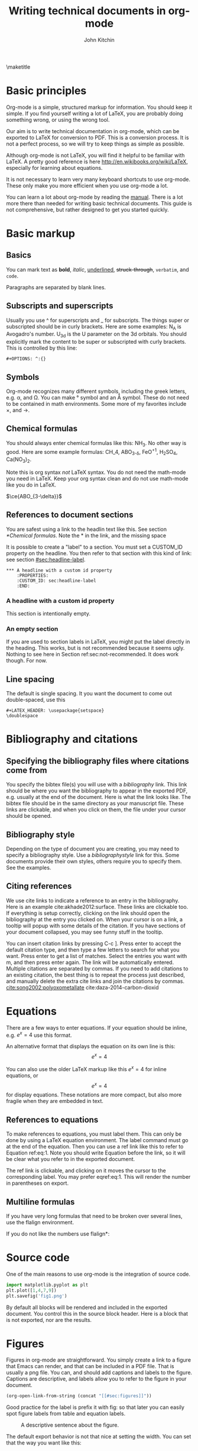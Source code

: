 #+TITLE: Writing technical documents in org-mode
#+AUTHOR: John Kitchin
#+LATEX_CLASS: cmu-article
#+OPTIONS: ^:{} # make super/subscripts only when wrapped in {}
#+OPTIONS: toc:nil # suppress toc, so we can put it where we want
#+OPTIONS: tex:t
#+EXPORT_EXCLUDE_TAGS: noexport

\maketitle
\tableofcontents

* Basic principles

Org-mode is a simple, structured markup for information. You should keep it simple. If you find yourself writing a lot of LaTeX, you are probably doing something wrong, or using the wrong tool.

Our aim is to write technical documentation in org-mode, which can be exported to LaTeX for conversion to PDF. This is a conversion process. It is not a perfect process, so we will try to keep things as simple as possible.

Although org-mode is not LaTeX, you will find it helpful to be familiar with LaTeX. A pretty good reference is here http://en.wikibooks.org/wiki/LaTeX, especially for learning about equations.

It is not necessary to learn very many keyboard shortcuts to use org-mode. These only make you more efficient when you use org-mode a lot.

You can learn a lot about org-mode by reading the [[info:org#Top][manual]]. There is a lot more there than needed for writing basic technical documents. This guide is not comprehensive, but rather designed to get you started quickly.

* Basic markup
** Basics
You can mark text as *bold*, /italic/, _underlined_, +struck-through+, =verbatim=, and ~code~.

Paragraphs are separated by blank lines. 

** Subscripts and superscripts

Usually you use ^ for superscripts and _ for subscripts. The things super or subscripted should be in curly brackets. Here are some examples: N_{A} is Avogadro's number. U_{3d} is the U parameter on the 3d orbitals.  You should explicitly mark the content to be super or subscripted with curly brackets. This is controlled by this line:

#+BEGIN_EXAMPLE
#+OPTIONS: ^:{}
#+END_EXAMPLE

** Symbols
Org-mode recognizes many different symbols, including the greek letters, e.g. \alpha, and \Omega. You can make \deg symbol and an \AA symbol. These do not need to be contained in math environments. Some more of my favorites include \times, and  \rightarrow.

** Chemical formulas
You should always enter chemical formulas like this: NH_{3}. No other way is good.  Here are some example formulas: CH_4, ABO_{3-\delta}, FeO^{+1}, H_{2}SO_{4}, Ca(NO_{3})_{2}.

Note this is org syntax /not/ LaTeX syntax. You do not need the math-mode you need in LaTeX. Keep your org syntax clean and do not use math-mode like you do in LaTeX.

\(\ce{ABO_{3-\delta}}\)

\ce{ABO_{3-\delta}}

** References to document sections

You are safest using a link to the headlin text like this. See section [[*Chemical formulas]]. Note the * in the link, and the missing space

It is possible to create a "label" to a section. You must set a CUSTOM_ID property on the headline. You then refer to that section with this kind of link: see section [[#sec:headline-label]].

#+BEGIN_EXAMPLE
,*** A headline with a custom id property
    :PROPERTIES:
    :CUSTOM_ID: sec:headline-label
    :END:
#+END_EXAMPLE

*** A headline with a custom id property
    :PROPERTIES:
    :CUSTOM_ID: sec:headline-label
    :END:
This section is intentionally empty.
*** An empty section \label{sec:not-recommended}

If you are used to section labels in LaTeX, you might put the label directly in the heading. This works, but is not recommended because it seems ugly.
Nothing to see here in Section ref:sec:not-recommended. It does work though. For now.

** Line spacing
The default is single spacing. It you want the document to come out double-spaced, use this

#+BEGIN_EXAMPLE
#+LATEX_HEADER: \usepackage{setspace}
\doublespace
#+END_EXAMPLE

* Bibliography and citations
** Specifying the bibliography files where citations come from

You specify the bibtex file(s) you will use with a [[bibliography]] link. This link should be where you want the bibliography to appear in the exported PDF, e.g. usually at the end of the document. Here is what the link looks like. The bibtex file should be in the same directory as your manuscript file.
These links are clickable, and when you click on them, the file under your cursor should be opened.

** Bibliography style
Depending on the type of document you are creating, you may need to specify a bibliography style. Use a [[bibliographystyle]] link for this. Some documents provide their own styles, others require you to specify them. See the examples.

** Citing references
We use cite links to indicate a reference to an entry in the bibliography. Here is an example cite:akhade2012:surface. These links are clickable too. If everything is setup correctly, clicking on the link should open the bibliography at the entry you clicked on. When your cursor is on a link, a tooltip will popup with some details of the citation. If you have sections of your document collapsed, you may see funny stuff in the tooltip.

You can insert citation links by pressing C-c ]. Press enter to accept the default citation type, and then type a few letters to search for what you want. Press enter to get a list of matches. Select the entries you want with m, and then press enter again. The link will be automatically entered. Multiple citations are separated by commas. If you need to add citations to an existing citation, the best thing is to repeat the process just described, and manually delete the extra cite links and join the citations by commas. 
[[cite:song2002:polyoxometallate]]
cite:daza-2014-carbon-dioxid 

* Equations

There are a few ways to enter equations. If your equation should be inline, e.g. \(e^x = 4\) use this format. 

An alternative format that displays the equation on its own line is this: \[e^x = 4\]

You can also use the older LaTeX markup like this $e^x = 4$ for inline equations, or $$e^x=4$$ for display equations. These notations are more compact, but also more fragile when they are embedded in text.


** References to equations

To make references to equations, you must label them. This can only be done by using a LaTeX equation environment. The label command must go at the end of the equation. Then you can use a ref link like this to refer to Equation ref:eq:1. Note you should write Equation before the link, so it will be clear what you refer to in the exported document.

\begin{equation}
e^x = 4 \label{eq:1}
\end{equation}

The ref link is clickable, and clicking on it moves the cursor to the corresponding label. You may prefer eqref:eq:1. This will render the number in parentheses on export.

** Multiline formulas
If you have very long formulas that need to be broken over several lines, use the flalign environment.


\begin{flalign}
&OVac\_FormE(cID) \rightarrow OVac\_FormE(mID, mag, num\_atoms, \\
&orientation, correction, calc\_quantity, \\
&calculator, figure) 
\end{flalign}

If you do not like the numbers use flalign*:

\begin{flalign*}
&OVac\_FormE(cID) \rightarrow OVac\_FormE(mID, mag, num\_atoms, \\
&orientation, correction, calc\_quantity, \\
&calculator, figure) 
\end{flalign*}

* Source code
One of the main reasons to use org-mode is the integration of source code. 

#+BEGIN_SRC python
import matplotlib.pyplot as plt
plt.plot([1,4,7,9])
plt.savefig('fig1.png')
#+END_SRC

#+RESULTS:

By default all blocks will be rendered and included in the exported document. You control this in the source block header. Here is a block that is not exported, nor are the results.

#+BEGIN_SRC python :exports none
print 'hello world'
#+END_SRC

#+RESULTS:
: hello world

* Figures
  :PROPERTIES:
  :CUSTOM_ID: sec:figures
  :END:
Figures in org-mode are straightforward. You simply create a link to a figure that Emacs can render, and that can be included in a PDF file. That is usually a png file. You can, and should add captions and labels to the figure. Captions are descriptive, and labels allow you to refer to the figure in your document.


#+BEGIN_SRC emacs-lisp
(org-open-link-from-string (concat "[[#sec:figures]]"))
#+END_SRC

#+RESULTS:


Good practice for the label is prefix it with fig: so that later you can easily spot figure labels from table and equation labels.
#+caption: A descriptive sentence about the figure. 
#+label: fig:test-label   
[[./fig1.png]]

The default export behavior is not that nice at setting the width. You can set that the way you want like this:

#+attr_latex: :width 3in :placement [H]
#+caption: A descriptive sentence about the figure. 
#+label: fig:test-label2
[[./fig1.png]]

For more details on exporting, see [[info:org#Images%20in%20LaTeX%20export][info:org#Images in LaTeX export]].

** References to figures
Later, I can refer to Figure ref:fig:test-label. Figures tend to float around in LaTeX. Do not worry about it.

If you want help inserting the references, type M-x org-insert-ref-link, and press tab. This should show you a list of labels in your document. It only shows labels defined as a link.

** Controlling placement of floats

If it is essential to you to have a float in a specific place, you can set a LaTeX attribute that will probably make that happen. Here is an example.

#+ATTR_LATEX: :placement [H]

** Wrapping text around figures
You may be constrained for space and want your text to wrap around figures. You can use the wrapfig package and some attributes to make this happen. See http://orgmode.org/manual/LaTeX-specific-attributes.html.

#+LATEX_HEADER: \usepackage{wrapfig}

 Lorem ipsum dolor sit amet, consectetur adipiscing elit. Donec non elit purus. Maecenas id lectus luctus, ornare libero et, laoreet purus. In placerat, lectus eget rutrum vehicula, tortor odio tempor leo, eu pulvinar dolor ante vitae dui. Vivamus convallis interdum enim gravida molestie. Cras vulputate at neque at mollis. Curabitur lobortis gravida tellus, vitae sagittis nisl tempor ac. Cras vel porta urna. Pellentesque auctor, urna at vehicula rutrum, metus nunc dictum dui, at interdum diam libero vel ipsum. Donec euismod, felis nec dictum mattis, odio lorem tristique orci, in commodo purus nulla sed est. Nam quis molestie mauris. Pellentesque habitant morbi tristique senectus et netus et malesuada fames ac turpis egestas.

Fusce bibendum sem turpis, at venenatis magna laoreet in. Sed convallis pretium leo, in aliquam massa lobortis quis. Fusce nec ornare mi. Nulla rutrum, tellus quis pretium varius, neque ligula facilisis urna, sit amet accumsan sem neque sit amet arcu. Aenean augue lacus, sodales a sem vitae, tincidunt rhoncus nibh. Donec venenatis dolor ut nulla bibendum tincidunt. Suspendisse facilisis, eros sed pharetra posuere, sem arcu viverra risus, eu aliquet orci est vitae ipsum. Integer scelerisque nisl et quam dapibus consequat. Integer pretium pharetra nisi, id consectetur dui ultricies ac. Vestibulum fermentum vulputate mauris nec tincidunt. Maecenas velit turpis, tempor porta tincidunt ac, venenatis eget tortor. Duis egestas odio venenatis adipiscing mattis.

#+ATTR_LATEX: :float wrap :width 2in :placement {r}{0.33\textwidth}
#+caption: A wrapped figure that takes up 1/3 of the text, on the right.
[[./fig1.png]]

Mauris placerat faucibus scelerisque. Nunc interdum egestas nunc ut vestibulum. Maecenas commodo justo sit amet scelerisque auctor. Morbi lacinia sem sit amet lectus vehicula porttitor. Pellentesque at dictum metus, quis ornare arcu. Integer tellus turpis, rhoncus nec accumsan in, posuere sit amet arcu. Nullam tempus neque vel condimentum porttitor. Nullam vitae tincidunt felis. Nunc egestas, nunc sit amet tristique adipiscing, ante nulla imperdiet nisi, nec eleifend enim felis et urna. Sed sit amet erat scelerisque, sollicitudin nibh vitae, varius nunc. Mauris posuere scelerisque augue nec placerat. Morbi in elementum risus. Fusce quis condimentum turpis. Sed eleifend libero et diam consectetur, a rhoncus purus porta. Nulla consectetur blandit porta. 

* Tables

Tables are one of org-mode's best features. They are easy to create, and customize. Read about them here [[info:org#Tables]]. Consider this table:

#+BEGIN_EXAMPLE
#+caption: The simplest kind of table. label:tab:example1
#+TBLNAME: tab:example1
| heading1 | heading2 |
|----------+----------|
|        1 |        8 |
|        4 |        5 |
#+END_EXAMPLE

The example above is a literal example so you can compare the table syntax with what is exported in LaTeX. Here is the actual table.

#+caption: The simplest kind of table.
#+TBLNAME: tab:example1
| heading1 | heading2 |
|----------+----------|
|        1 |        8 |
|        4 |        5 |

We use =#+tblname:= to give the table a name we can reference later. Table ref:tab:example1 shows a simple table. We can add vertical lines by setting a LaTeX attribute :align; this attribute also specifies the alignment of each cell. In the next example, we specify vertical lines with |, make the first column centered, and the second column left aligned. You have to put a horizontal line everywhere you want it. We will also specify that the table be placed "Here".

#+BEGIN_EXAMPLE
#+attr_latex: :placement [H] :align | c | l |
#+caption: The second simplest kind of table.
#+tblname: tab:example2
|----------+----------|
| heading1 | heading2 |
|----------+----------|
|        1 |        8 |
|----------+----------|
|        4 |        5 |
|----------+----------|

#+END_EXAMPLE

#+attr_latex: :placement [H] :align | c | l |
#+caption: The second simplest kind of table.
#+tblname: tab:example2
|----------+----------|
| heading1 | heading2 |
|----------+----------|
|        1 |        8 |
|----------+----------|
|        4 |        5 |
|----------+----------|

You can see the result in Table ref:tab:example2.

For more details on exporting, see [[info:org#Tables%20in%20LaTeX%20export][info:org#Tables in LaTeX export]].

* Including LaTex environments
  :PROPERTIES:
  :CUSTOM_ID: sec:latex-env
  :END:

You can include almost arbitrary environments from LaTeX, such as an array:

\begin{array}{llcr}
a & 9 & \sin (12x) & c \\
a + b & \cos (x) & 7 & d
\end{array}

or a verbatim environment:

\begin{verbatim}
some verbatim text
\end{verbatim}.

Just because you can does not mean you should...
* Miscellaneous document features
** Table of contents
You can add a table of contents with =\tableofcontents=.

This is controlled by this option line:
#+BEGIN_EXAMPLE
#+OPTION: toc:nil
#+END_EXAMPLE
** Preventing export of some headings
You can mark some headings with a tag that is listed in 

#+BEGIN_EXAMPLE
#+EXPORT_EXCLUDE_TAGS: noexport
#+END_EXAMPLE

to mark it for noexport. Put your cursor on the headline, type C-c C-c and type in the tag name. 

*** Heading marked for noexport					   :noexport:

** Attaching files to a pdf
You can use the attachfile package to embed files in a PDF. Like this: \attachfile{technical-documents-in-org.org}.

** List of figures and tables

list-of-figures:lof

list-of-tables:lot
* Exporting to LaTeX and PDF
org-mode is not LaTeX, and it cannot do everything LaTeX does. It can do a lot though. To get LaTeX, we have to provide org-mode with the required packages, and tell it what kind of document to export. The default type is an article. We provide some additional document types:
- cmu-article is like an article, but with one-inch margins

Those types use what we define as the default LaTeX packages to include. 
The order of these is important, and changing it can result in LaTeX errors. If you need additional packages for your document, you need to tell org-mode about them like this:

#+BEGIN_EXAMPLE
#+LATEX_HEADER: \usepackage[options]{xyz}
#+END_EXAMPLE

You can learn more about exporting here [[info:org#Exporting]], and about LaTeX and PDF exporting here [[info:org#LaTeX%20and%20PDF%20export][info:org#LaTeX and PDF export]]. There are many settings you may one day need to modify. Learn about them here [[info:org#Export%20settings][info:org#Export settings]].

Here is a brief description of these packages (Thanks to Jake Boes).
*** [AUTO] inputenc
This package translates various standard and other input-encodings into a 'LaTeX internal language'. i.e. typing in non-ASCII characters into the document will be translated into a character number '228'.The character number that inputenc assigns is specified by the editor setup 'AUTO'. TeX then reads the character number and inputenc returns a properly formatted LaTeX string '\"a' for character number '228'. This package is often used in conjunction with fontenc. 

http://www.ctan.org/pkg/inputenc

*** [T1] fontenc
This package contains information regarding know latex functions such as '\"' and knows to turn these commands into the appropriate accent over a proceeding character.i.e. '\"a' would be represented as an a with a double dot accent above.fontenc then translates this into a statement like 'print character 228' where editor setup 'T1' determines the character number to be printed.

http://www.ctan.org/pkg/fontenc

*** fixltx2e
LaTeX tries to keep things the same between updates so that older documents won't have their typesettings altered when you update to a newer version of LaTeX. The fixltx2e package contains patches that alter some of these typesettings in favor of fixing certain bugs. This way LaTeX updates remain backwards compatible and bugs can be patched as well. A full list of correction can be found at the following link:

http://www.ctan.org/pkg/fixltx2e

*** graphicx
This package provides an extension to the regular set of graphics commands provided in LaTeX. A more detailed outline of what can be done with this graphics tool is outlined here:http://ctan.mirrors.hoobly.com/macros/latex/required/graphics/grfguide.pdf

http://ctan.org/pkg/graphicx

*** longtable
Allows for tables to continue onto the next page of a document. The widths of this table will be kept constant between pages.

http://www.ctan.org/pkg/longtable

*** float
This package provides LaTeX with the concept of a floating figure or table. Such floating objects can be placed moved about to make appropriate spacing for text and other obstructions. This package also allows for the [H] setting to be used which dictates that the figure or table be positioned exactly where you specified in the text.

http://www.ctan.org/pkg/float

*** wrapfig
This package allows text to wrap around figures and tables. This is useful for inserting smaller images into large paragraphs.

http://www.ctan.org/pkg/wrapfig

*** rotating
The rotating package will rotate complete sets of figures and table any way you choose.

http://www.ctan.org/pkg/rotating

*** [normalem] ulem
This is a fancy underlining package which will underline through word breaks, unlike the standard method. [normalem] prevents ulem from replacing italics with underlines when using the \emph command.

http://www.ctan.org/pkg/ulem

*** amsmath
amsmath is the recommended package for serious mathematical typesetting in LaTeX. This package unlocks a plethora of functionality which is documented here: http://ctan.sharelatex.com/tex-archive/macros/latex/required/amslatex/math/amsldoc.pdf

http://www.ctan.org/pkg/amsmath

*** textcomp
textcomp provides support for many miscellaneous font symbols.

http://www.ctan.org/pkg/textcomp

*** marvosym
The Martin Vogel's symbols package contains support for an unusual list of symbols as well as some potentially useful mathematically notations. The full list of provided fonts can be found here: http://mirror.utexas.edu/ctan/fonts/marvosym/doc/fonts/marvosym/marvodoc.pdf

http://www.ctan.org/pkg/marvosym

*** wasysym
More support for various symbols including integrals which look useful for engineering documentation. A full list of symbols can be found here: http://ctan.mirrors.hoobly.com/macros/latex/contrib/wasysym/wasysym.pdf

http://www.ctan.org/pkg/wasysym

*** amssymb
Support for symbols used by the American Mathematical Society. A complete list of symbols can be found here: http://www.rpi.edu/dept/arc/training/latex/amssymblist.pdf

http://www.ctan.org/tex-archive/fonts/amsfonts

*** [version=3] mhchem
A typeset package for chemical formulae and equations. More information on proper implementation can be found here: http://ctan.mirrorcatalogs.com/macros/latex/contrib/mhchem/mhchem.pdf

http://www.ctan.org/pkg/mhchem

*** natbib
A package which provides basic bibliography support. This package includes author-year and numbered references and support for a large variety of different bibliography formats.

http://www.ctan.org/pkg/natbib

*** url
Allows for the incorporation of URLs into TeX documentation. These URLs are interactive so that users can follow the links in the TeX document.

http://www.ctan.org/pkg/url

*** minted
This package provides formatting for source code in LaTeX from multiple different programming languages. This package is useful for representing source code as one would expect to see it in its typical format. There is also support for numbering lines of code and many other useful tricks. A full description of the uses can be found here: http://bay.uchicago.edu/tex-archive/macros/latex/contrib/minted/minted.pdf

http://www.ctan.org/pkg/minted

*** underscore
This package controls some aspects of how inserting underscores work i.e. '\_'. Normally connecting two words with and underscore prevents automatic hyphenation of the word. More importantly, this package also prevents the underscore command from interfering in mathematical notation.

http://www.ctan.org/pkg/underscore

*** [linktocpage,pdfstartview=FitH,colorlinks,linkcolor=blue,anchorcolor=blue,citecolor=blue,filecolor=blue,menucolor=blue,urlcolor=blue] hyperref
This package controls all aspects of cross-reference commands and how they are exported to PDF. This includes, but is not limited to, all of the bookmarks, links in table of contents, and URLs used in the document. [linktocpage] sets the page number as the link on the table of contents as opposed to the text. [pdfstartview=FitH] specifies that the PDF should open in the fit to screen view. [colorlinks] colors all of the links as specified in the following commands above.

http://www.ctan.org/pkg/hyperref

*** attachfile
This package allows files to be attached an arbitrary file into an exported PDF. This file is embedded into the PDF so that is can be easily transported along with the document.

http://www.ctan.org/pkg/attachfile


*** Exporting to a PDF
You can type C-c C-e j o to build and open a pdf file. This is most often what you want to do, if you just need a pdf.

M-x ox-manuscript-export-and-build-and-open

*** Exporting a manuscript for submission
Most journals do not want your bibtex file, nor do they use pdflatex. They want a standalone LaTeX file that contains the bibliography and which typically uses eps graphics. We create that file from the org-file with C-c C-e j m. 

M-x ox-manuscript-build-submission-manuscript-and-open

The resulting tex file will have no extensions on the included graphics, so that LaTeX can choose the appropriate file. You need to provide the eps or pdf graphics. The bibliography will be embedded at the end of the file. 


** CMU Qualifier
see [[file:cmu-qualifier/cmu-qualifier.org]]

** CMU MS report
see [[file:cmu-ms-report/project-report.org]]

** ACS journals
The achemso LaTeX package is used. See the documentation here:

 [[../texmf/doc/latex/achemso/achemso.pdf]]
*** I&ECR
see [[./achemso/I&ECR/manuscript.org]]

*** Applied Interfaces and Materials
see [[file:achemso/aamick/manuscript.org]]

*** ACS Catalysis
see [[./achemso/accacs/manuscript.org]]

*** TODO Analytical Chemistry

** APS journals
The revtex4-1 package is used. See the documentation here:

 file:../texmf/doc/latex/revtex/auguide/auguide4-1.pdf
*** Physical Review Letters
See [[file:revtex4-1/PRL/manuscript.org]].
*** Physical Review B
See [[file:revtex4-1/PRB/manuscript.org]].

** Elsevier journals

documentation

 file:../texmf/doc/latex/elsarticle/elsdoc.pdf

see [[file:elsarticle/manuscript.org]] for an example.

** Springer journals
see [[./svjour3/manuscript.org]]

* Bibliography

# <<bibliographystyle>>
bibliographystyle:unsrt

# <<bibliography>>
bibliography:kitchin.bib

cite:man2011:oer-universality
